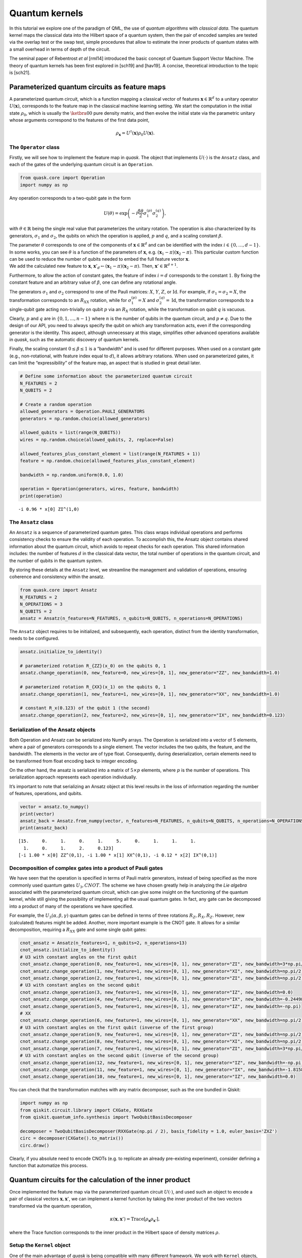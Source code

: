 Quantum kernels
===============

In this tutorial we explore one of the paradigm of QML, the use of 
*quantum algorithms* with *classical data*.
The quantum kernel maps the classical data into the Hilbert space of a
quantum system, then the pair of encoded samples are tested via the
overlap test or the swap test, simple procedures that allow to estimate
the inner products of quantum states with a small overhead in terms of
depth of the circuit.

The seminal paper of Rebentrost *et al* [rml14] introduced the basic concept
of Quantum Support Vector Machine.
The theory of quantum kernels has been first explored in [sch19] and
[hav19]. A concise, theoretical introduction to the topic is [sch21].

Parameterized quantum circuits as feature maps
----------------------------------------------

A parameterized quantum circuit, which is a function mapping a classical
vector of features :math:`\mathbf{x} \in \mathbb{R}^d` to a unitary
operator :math:`U(\mathbf{x})`, corresponds to the feature map in the
classical machine learning setting. We start the computation in the
initial state :math:`\rho_0`, which is usually the :math:`\ketbra{0}{0}`
pure density matrix, and then evolve the initial state via the
parametric unitary whose arguments correspond to the features of the
first data point,

.. math:: \rho_{\mathbf{x}} = U^\dagger(\mathbf{x}) \rho_0 U(\mathbf{x}).

The ``Operator`` class
~~~~~~~~~~~~~~~~~~~~~~

Firstly, we will see how to implement the feature map in *quask*. The
object that implements :math:`U(\cdot)` is the ``Ansatz`` class, and
each of the gates of the underlying quantum circuit is an ``Operation``.

.. code:: ipython3

    from quask.core import Operation
    import numpy as np

Any operation corresponds to a two-qubit gate in the form

.. math::

   U(\theta) = \exp\left(-i \frac{\beta \theta}{2} \sigma_1^{(p)} \sigma_2^{(q)}\right),

with :math:`\theta \in \mathbb{R}` being the single real value that
parameterizes the unitary rotation. The operation is also characterized
by its generators, :math:`\sigma_1` and :math:`\sigma_2`, the qubits on
which the operation is applied, :math:`p` and :math:`q`, and a scaling
constant :math:`\beta`.

| The parameter :math:`\theta` corresponds to one of the components of
  :math:`\mathbf{x} \in \mathbb{R}^d` and can be identified with the index
  :math:`i \in \{0, \ldots, d-1\}`. 
  In some works, you can see :math:`\theta`
  is a function of the parameters of :math:`\mathbf{x}`, e.g.
  :math:`(\mathbf{x}_1 - \pi)(\mathbf{x}_2 - \pi)`.
  This particular custom function can be used to reduce the number of qubits needed
  to embed the full feature vector :math:`\mathbf{x}`.
| We add the calculated new feature to :math:`\mathbf{x}`,
  :math:`\mathbf{x}'_d \leftarrow (\mathbf{x}_1 - \pi)(\mathbf{x}_2 - \pi)`.
  Then, :math:`\mathbf{x}' \in \mathbb{R}^{d+1}`.

Furthermore, to allow the action of constant gates, the feature of 
index :math:`i = d` corresponds to the constant :math:`1`. By fixing 
the constant feature and an arbitrary value of :math:`\beta`, one can 
define any rotational angle.

The generators :math:`\sigma_1` and :math:`\sigma_2` correspond to one
of the Pauli matrices: :math:`X`, :math:`Y`, :math:`Z`, or
:math:`\mathrm{Id}`. For example, if :math:`\sigma_1 = \sigma_2 = X`,
the transformation corresponds to an :math:`R_{XX}` rotation, while for
:math:`\sigma_1^{(p)} = X` and :math:`\sigma_2^{(q)} = \mathrm{Id}`, the
transformation corresponds to a single-qubit gate acting non-trivially
on qubit :math:`p` via an :math:`R_X` rotation, while the transformation
on qubit :math:`q` is vacuous.

Clearly, :math:`p` and :math:`q` are in :math:`\{0, 1, \ldots, n-1\}`
where :math:`n` is the number of qubits in the quantum circuit, and
:math:`p \neq q`. Due to the design of our API, you need to always
specify the qubit on which any transformation acts, even if the
corresponding generator is the identity. This aspect, although
unnecessary at this stage, simplifies other advanced operations
available in *quask*, such as the automatic discovery of quantum
kernels.

Finally, the scaling constant :math:`0 \leq \beta \leq 1` is a
“bandwidth” and is used for different purposes. When used on a constant
gate (e.g., non-rotational, with feature index equal to :math:`d`), it
allows arbitrary rotations. When used on parameterized gates, it can
limit the “expressibility” of the feature map, an aspect that is studied
in great detail later.

.. code:: ipython3

    # Define some information about the parameterized quantum circuit
    N_FEATURES = 2
    N_QUBITS = 2
    
    # Create a random operation
    allowed_generators = Operation.PAULI_GENERATORS
    generators = np.random.choice(allowed_generators)
    
    allowed_qubits = list(range(N_QUBITS))
    wires = np.random.choice(allowed_qubits, 2, replace=False)
    
    allowed_features_plus_constant_element = list(range(N_FEATURES + 1))
    feature = np.random.choice(allowed_features_plus_constant_element)
    
    bandwidth = np.random.uniform(0.0, 1.0)
    
    operation = Operation(generators, wires, feature, bandwidth)
    print(operation)


.. parsed-literal::

    -i 0.96 * x[0] ZI^(1,0)


The ``Ansatz`` class
~~~~~~~~~~~~~~~~~~~~

An ``Ansatz`` is a sequence of parameterized quantum gates. This class
wraps individual operations and performs consistency checks to ensure
the validity of each operation. To accomplish this, the Ansatz object
contains shared information about the quantum circuit, which avoids to 
repeat checks for each operation. This shared information
includes: the number of features :math:`d` in the classical data vector,
the total number of operations in the quantum circuit, and the number of
qubits in the quantum system.

By storing these details at the ``Ansatz`` level, we streamline the
management and validation of operations, ensuring coherence and
consistency within the ansatz.

.. code:: ipython3

    from quask.core import Ansatz
    N_FEATURES = 2
    N_OPERATIONS = 3
    N_QUBITS = 2
    ansatz = Ansatz(n_features=N_FEATURES, n_qubits=N_QUBITS, n_operations=N_OPERATIONS)

The ``Ansatz`` object requires to be initialized, and subsequently, each
operation, distinct from the identity transformation, needs to be
configured.

.. code:: ipython3

    ansatz.initialize_to_identity()
    
    # parameterized rotation R_{ZZ}(x_0) on the qubits 0, 1
    ansatz.change_operation(0, new_feature=0, new_wires=[0, 1], new_generator="ZZ", new_bandwidth=1.0)
    
    # parameterized rotation R_{XX}(x_1) on the qubits 0, 1
    ansatz.change_operation(1, new_feature=1, new_wires=[0, 1], new_generator="XX", new_bandwidth=1.0)
    
    # constant R_x(0.123) of the qubit 1 (the second)
    ansatz.change_operation(2, new_feature=2, new_wires=[0, 1], new_generator="IX", new_bandwidth=0.123)

Serialization of the Ansatz objects
~~~~~~~~~~~~~~~~~~~~~~~~~~~~~~~~~~~

Both Operation and Ansatz can be serialized into NumPy arrays. The
Operation is serialized into a vector of 5 elements, where a pair of
generators corresponds to a single element. The vector includes the two
qubits, the feature, and the bandwidth. The elements in the vector are
of type float. Consequently, during deserialization, certain elements
need to be transformed from float encoding back to integer encoding.

On the other hand, the ansatz is serialized into a matrix of
:math:`5 \times p` elements, where :math:`p` is the number of
operations. This serialization approach represents each operation
individually.

It’s important to note that serializing an Ansatz object at this level
results in the loss of information regarding the number of features,
operations, and qubits.

.. code:: ipython3

    vector = ansatz.to_numpy()
    print(vector)
    ansatz_back = Ansatz.from_numpy(vector, n_features=N_FEATURES, n_qubits=N_QUBITS, n_operations=N_OPERATIONS, allow_midcircuit_measurement=False)
    print(ansatz_back)


.. parsed-literal::

    [15.     0.     1.     0.     1.     5.     0.     1.     1.     1.
      1.     0.     1.     2.     0.123]
    [-i 1.00 * x[0] ZZ^(0,1), -i 1.00 * x[1] XX^(0,1), -i 0.12 * x[2] IX^(0,1)]


Decomposition of complex gates into a product of Pauli gates
~~~~~~~~~~~~~~~~~~~~~~~~~~~~~~~~~~~~~~~~~~~~~~~~~~~~~~~~~~~~

We have seen that the operation is specified in terms of Pauli matrix
generators, instead of being specified as the more commonly used quantum
gates :math:`U_3, CNOT`. The scheme we have chosen greatly help in
analyzing the *Lie algebra* associated with the parameterized quantum
circuit, which can give some insight on the functioning of the quantum
kernel, while still giving the possibility of implementing all the usual
quantum gates. In fact, any gate can be decomposed into a product of
many of the operations we have specified.

For example, the :math:`U_3(\alpha, \beta, \gamma)` quantum gates can be
defined in terms of three rotations :math:`R_Z, R_X, R_Z`. However, new
(calculated) features might be added. Another, more important example is
the CNOT gate. It allows for a similar decomposition, requiring a
:math:`R_{XX}` gate and some single qubit gates:

.. code:: ipython3

    cnot_ansatz = Ansatz(n_features=1, n_qubits=2, n_operations=13)
    cnot_ansatz.initialize_to_identity()
    # U3 with constant angles on the first qubit
    cnot_ansatz.change_operation(0, new_feature=1, new_wires=[0, 1], new_generator="ZI", new_bandwidth=3*np.pi/4)
    cnot_ansatz.change_operation(1, new_feature=1, new_wires=[0, 1], new_generator="XI", new_bandwidth=np.pi/2)
    cnot_ansatz.change_operation(2, new_feature=1, new_wires=[0, 1], new_generator="ZI", new_bandwidth=np.pi/2)
    # U3 with constant angles on the second qubit
    cnot_ansatz.change_operation(3, new_feature=1, new_wires=[0, 1], new_generator="IZ", new_bandwidth=0.0)
    cnot_ansatz.change_operation(4, new_feature=1, new_wires=[0, 1], new_generator="IX", new_bandwidth=-0.24498)
    cnot_ansatz.change_operation(5, new_feature=1, new_wires=[0, 1], new_generator="IZ", new_bandwidth=-np.pi)
    # XX
    cnot_ansatz.change_operation(6, new_feature=1, new_wires=[0, 1], new_generator="XX", new_bandwidth=np.pi/2)
    # U3 with constant angles on the first qubit (inverse of the first group)
    cnot_ansatz.change_operation(9, new_feature=1, new_wires=[0, 1], new_generator="ZI", new_bandwidth=np.pi/2)
    cnot_ansatz.change_operation(8, new_feature=1, new_wires=[0, 1], new_generator="XI", new_bandwidth=np.pi/2)
    cnot_ansatz.change_operation(7, new_feature=1, new_wires=[0, 1], new_generator="ZI", new_bandwidth=3*np.pi/4)
    # U3 with constant angles on the second qubit (inverse of the second group)
    cnot_ansatz.change_operation(12, new_feature=1, new_wires=[0, 1], new_generator="IZ", new_bandwidth=-np.pi)
    cnot_ansatz.change_operation(11, new_feature=1, new_wires=[0, 1], new_generator="IX", new_bandwidth=-1.8158)
    cnot_ansatz.change_operation(10, new_feature=1, new_wires=[0, 1], new_generator="IZ", new_bandwidth=0.0)

You can check that the transformation matches with any matrix
decomposer, such as the one bundled in Qiskit:

.. code:: ipython3

    import numpy as np 
    from qiskit.circuit.library import CXGate, RXXGate
    from qiskit.quantum_info.synthesis import TwoQubitBasisDecomposer
    
    decomposer = TwoQubitBasisDecomposer(RXXGate(np.pi / 2), basis_fidelity = 1.0, euler_basis='ZXZ')
    circ = decomposer(CXGate().to_matrix())
    circ.draw()




.. raw:: html

    <pre style="word-wrap: normal;white-space: pre;background: #fff0;line-height: 1.1;font-family: &quot;Courier New&quot;,Courier,monospace">global phase: π/4
            ┌──────────┐  ┌─────────┐┌─────────┐┌───────────┐  ┌─────────┐  »
    q0_0: ──┤ Rz(3π/4) ├──┤ Rx(π/2) ├┤ Rz(π/2) ├┤0          ├──┤ Rz(π/2) ├──»
          ┌─┴──────────┴─┐└┬────────┤└─────────┘│  Rxx(π/2) │┌─┴─────────┴─┐»
    q0_1: ┤ Rx(-0.24498) ├─┤ Rz(-π) ├───────────┤1          ├┤ Rx(-1.8158) ├»
          └──────────────┘ └────────┘           └───────────┘└─────────────┘»
    «      ┌─────────┐┌──────────┐
    «q0_0: ┤ Rx(π/2) ├┤ Rz(3π/4) ├
    «      └┬────────┤└──────────┘
    «q0_1: ─┤ Rz(-π) ├────────────
    «       └────────┘            </pre>



Clearly, if you absolute need to encode CNOTs (e.g. to replicate an
already pre-existing experiment), consider defining a function that
automatize this process.

Quantum circuits for the calculation of the inner product
---------------------------------------------------------

Once implemented the feature map via the parameterized quantum circuit
:math:`U(\cdot)`, and used such an object to encode a pair of classical
vectors :math:`\mathbf{x}, \mathbf{x}'`, we can implement a kernel
function by taking the inner product of the two vectors transformed via
the quantum operation,

.. math:: \kappa(\mathbf{x}, \mathbf{x}') = \mathrm{Trace}[\rho_{\mathbf{x}} \rho_{\mathbf{x}'}],

where the Trace function corresponds to the inner product in the Hilbert
space of density matrices :math:`\rho`.

Setup the ``Kernel`` object
~~~~~~~~~~~~~~~~~~~~~~~~~~~

One of the main advantage of *quask* is being compatible with many
different framework. We work with ``Kernel`` objects, which are high
level descriptions of the operations we want to perform, and then these
descriptions are compiled to a low level object via one of the many
quantum SDK available.

The way *quask* manages the different implementations is via the
``KernelFactory`` object. We cannot directly instantiate ``Kernel``
objects (the class is *abstract*), instead we use
``KernelFactory.create_kernel`` which has the exact same arguments of
``Kernel.__init__``.

The role of ``KernelFactory`` is to choose the subclass of ``Kernel``,
the one that concretely implements the methods of the class on some
backend, and instantiate the object. To do that, we first have to list
all the available implementations.

.. code:: ipython3

    from quask.core import Ansatz, Kernel, KernelFactory, KernelType
    from quask.core_implementation import PennylaneKernel

The class ``PennylaneKernel`` implements the Kernel on PennyLane. It
requires all the arguments of ``Kernel`` plus some additional information
such as the name of the device we are using, and the number of shots. We
can instantiate a wrapper class that already gives all the
configurations. It follows the example that configure a noiseless
simulator with infinite shots.

.. warning::

    You need to have installed PennyLane to instantiate the class quask.core_implementation.PennylaneKernel.
    If you are using a different quantum SDK (Qiskit, Qibo, ...) you should configure directly the corresponding object (QiskitKernel, QiboKernel, ...). Look at the _backends_ tutorial for more details. 

.. code:: ipython3

    def create_pennylane_noiseless(ansatz: Ansatz, measurement: str, type: KernelType):
        return PennylaneKernel(ansatz, measurement, type, device_name="default.qubit", n_shots=None)

Then, we must tell ``KernelFactory`` that there is a new implementation
that it can use to create kernels.

.. code:: ipython3

    KernelFactory.add_implementation('pennylane_noiseless', create_pennylane_noiseless)

The overlap test
~~~~~~~~~~~~~~~~

The transformation can be implemented, at the quantum circuit level, via
the *overlap test* or *fidelity test*. Such a test consists of encoding
first the data point :math:`\mathbf{x}` using :math:`U`, then the second
data point :math:`\mathbf{x}'` using :math:`U^\dagger`. When measuring
in the computational basis,

.. math:: M = \{ M_0 = \ketbra{0}{0}, M_1 = \ketbra{1}{1}, ..., M_{2^n-1} = \ketbra{2^n-1}{2^n-1} \},

the probability of observing the outcome :math:`M_0` corresponds to the
inner product. The kernel function obtained via the overlap test
corresponds to the following equation,

.. math:: \kappa(\mathbf{x}, \mathbf{x}') = \mathrm{Trace}[U^\dagger(x')U(x) \rho_0 U^\dagger(x)U(x') M_0].

To estimate the inner product with precision :math:`\varepsilon`, we
need :math:`O(1/\epsilon^2)` shots.

The corresponding quantum circuit is:

Performing the overlap test via the ``Kernel`` object
~~~~~~~~~~~~~~~~~~~~~~~~~~~~~~~~~~~~~~~~~~~~~~~~~~~~~

We can create the function that performs the overlap test using the
``Kernel`` class.

The first thing we need to do to create a kernel object is select the
backend.

.. code:: ipython3

    KernelFactory.set_current_implementation('pennylane_noiseless')

Then, we need to specify the ansatz and the kind of test we want to use
to estimate the kernel function. The overlap test corresponds to setting
a measurement parameter to “ZZ…Z” (:math:`n` times the character Z),
which means measuring in the computational basis, where each elements
belongs to the eigendecomposition of the Pauli matrix
:math:`Z \otimes Z \otimes ... \otimes Z`. Furthermore, we need to
specify the KernelType constant set to *fidelity*.

.. code:: ipython3

    kernel = KernelFactory.create_kernel(ansatz, "Z" * N_QUBITS, KernelType.FIDELITY)

It’s worth noting that the kernel object belongs to the
``quask.core.Kernel`` class. However, we did not instantiate it
directly. Instead, we utilized a ``KernelFactory`` class to create the
kernel. This approach is employed because the ``Kernel`` object deals
with the abstract structure of the quantum kernel. At a certain point,
we’ll need to convert this abstract representation into a concrete one
using one of the many quantum frameworks that handle lower-level
aspects, such as simulation and execution on quantum hardware. Prominent
examples include Qiskit, Pennylane, and Qibo.

The ``KernelFactory`` handles the low-level aspects of executing the
quantum circuit, while the ``Kernel`` class manages the high-level
aspects. By default, the ``KernelFactory`` generates a ``Kernel`` object
with a backend based on the Pennylane framework. For instructions on
setting up a different backend, please refer to the advanced *quask*
tutorials.

To calculate the kernel values, simply call the ``kappa`` method.

.. code:: ipython3

    x1 = np.random.random(size=(N_FEATURES,))
    x2 = np.random.random(size=(N_FEATURES,))
    similarity = kernel.kappa(x1, x2)
    print(f"The kernel value between {x1=} and {x2=} is {similarity:0.5f}")


.. parsed-literal::

    The kernel value between x1=array([0.10564231, 0.01790869]) and x2=array([0.28366491, 0.43843157]) is 0.95644


Serialization of the Kernel objects
~~~~~~~~~~~~~~~~~~~~~~~~~~~~~~~~~~~

The kernel object can be serialized too into a Numpy array. When
de-serializing a kernel object, the KernelFactory.create_kernel method
is invoked and the default backend of KernelFactory is chosen. The
defualt behaviour of the KernelFactory class can be changed via the
KernelFactory API.

.. code:: ipython3

    vector = kernel.to_numpy()
    print(vector)
    kernel_back = Kernel.from_numpy(vector, n_features=N_FEATURES, n_qubits=N_QUBITS, n_operations=N_OPERATIONS, allow_midcircuit_measurement=False)
    print(kernel_back)


.. parsed-literal::

    [15.0 0.0 1.0 0.0 1.0 5.0 0.0 1.0 1.0 1.0 1.0 0.0 1.0 2.0 0.123 3 3 0]
    [-i 1.00 * x[0] ZZ^(0,1), -i 1.00 * x[1] XX^(0,1), -i 0.12 * x[2] IX^(0,1)] -> ZZ


The swap test
~~~~~~~~~~~~~

The `SWAP test <https://en.wikipedia.org/wiki/Swap_test>`__ calculates
the inner product between two states :math:`\rho_x, \rho_{x'}` using a
quantum circuit that has :math:`2n+1` qubits, :math:`n` qubits of each
state :math:`\rho`. The quantum circuit for the SWAP test is the
following one:

Only the ancilla qubit is measured, and the probability of having
outcome :math:`M_0 = \ketbra{0}{0}` is
:math:`\frac{1}{2} + \mathrm{Tr}[\rho_x \rho_{x'}]`. It is usually
preferred to use the overlap test due to the fewer qubits required.
However, the SWAP test can be easily adapted to perform a partial trace,
i.e. measuring a subset of the qubits, which will be useful in the next
tutorial.

Performing the swap test via the Kernel object
~~~~~~~~~~~~~~~~~~~~~~~~~~~~~~~~~~~~~~~~~~~~~~

The SWAP test can be constructed just as the fidelity test.

.. code:: ipython3

    from quask.core import Kernel, KernelFactory, KernelType
    swap_kernel = KernelFactory.create_kernel(ansatz, "Z" * N_QUBITS, KernelType.SWAP_TEST)
    swap_similarity = swap_kernel.kappa(x1, x2)
    print(f"The kernel value between {x1=} and {x2=} is {swap_similarity:0.5f}")


.. parsed-literal::

    The kernel value between x1=array([0.10564231, 0.01790869]) and x2=array([0.28366491, 0.43843157]) is 0.97822


You can check that the value calculated with the SWAP test matches the
one calculated with the overlap test.

References
----------

[rml14] Rebentrost, Mohseni, Lloyd. "Quantum support vector machine for 
big data classification." Physical review letters 113 (2014): 130503

[hav19] Havlíček, Vojtěch, et al. “Supervised learning with
quantum-enhanced feature spaces.” Nature 567.7747 (2019): 209-212.

[sch19] Schuld, Maria, and Nathan Killoran. “Quantum machine learning in
feature Hilbert spaces.” Physical review letters 122.4 (2019): 040504.

[sch21] Schuld, Maria. “Supervised quantum machine learning models are
kernel methods.” arXiv preprint arXiv:2101.11020 (2021). the note.

.. note::

   Author's note.
